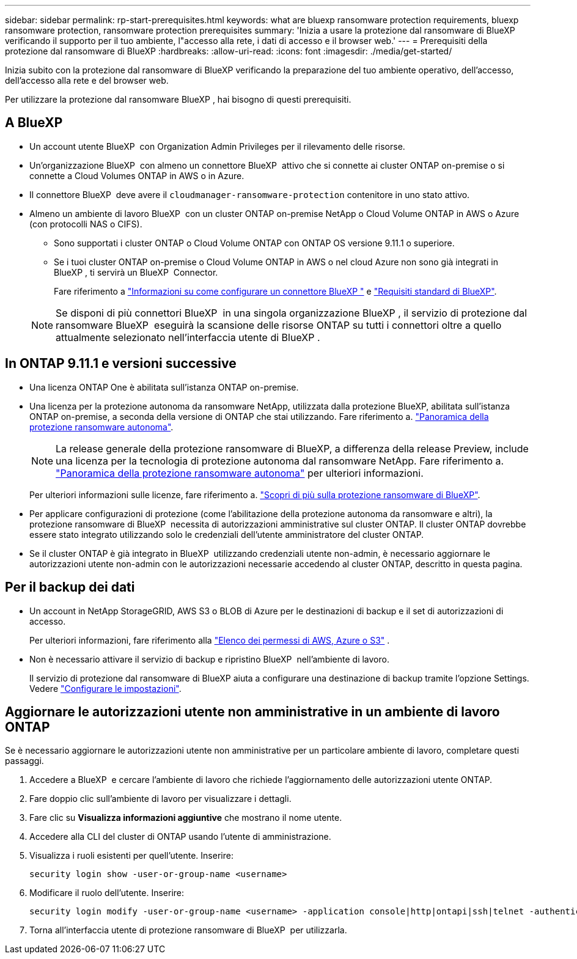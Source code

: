---
sidebar: sidebar 
permalink: rp-start-prerequisites.html 
keywords: what are bluexp ransomware protection requirements, bluexp ransomware protection, ransomware protection prerequisites 
summary: 'Inizia a usare la protezione dal ransomware di BlueXP verificando il supporto per il tuo ambiente, l"accesso alla rete, i dati di accesso e il browser web.' 
---
= Prerequisiti della protezione dal ransomware di BlueXP
:hardbreaks:
:allow-uri-read: 
:icons: font
:imagesdir: ./media/get-started/


[role="lead"]
Inizia subito con la protezione dal ransomware di BlueXP verificando la preparazione del tuo ambiente operativo, dell'accesso, dell'accesso alla rete e del browser web.

Per utilizzare la protezione dal ransomware BlueXP , hai bisogno di questi prerequisiti.



== A BlueXP 

* Un account utente BlueXP  con Organization Admin Privileges per il rilevamento delle risorse.
* Un'organizzazione BlueXP  con almeno un connettore BlueXP  attivo che si connette ai cluster ONTAP on-premise o si connette a Cloud Volumes ONTAP in AWS o in Azure.
* Il connettore BlueXP  deve avere il `cloudmanager-ransomware-protection` contenitore in uno stato attivo.
* Almeno un ambiente di lavoro BlueXP  con un cluster ONTAP on-premise NetApp o Cloud Volume ONTAP in AWS o Azure (con protocolli NAS o CIFS).
+
** Sono supportati i cluster ONTAP o Cloud Volume ONTAP con ONTAP OS versione 9.11.1 o superiore.
** Se i tuoi cluster ONTAP on-premise o Cloud Volume ONTAP in AWS o nel cloud Azure non sono già integrati in BlueXP , ti servirà un BlueXP  Connector.
+
Fare riferimento a https://docs.netapp.com/us-en/bluexp-setup-admin/concept-connectors.html["Informazioni su come configurare un connettore BlueXP "] e https://docs.netapp.com/us-en/cloud-manager-setup-admin/reference-checklist-cm.html["Requisiti standard di BlueXP"^].

+

NOTE: Se disponi di più connettori BlueXP  in una singola organizzazione BlueXP , il servizio di protezione dal ransomware BlueXP  eseguirà la scansione delle risorse ONTAP su tutti i connettori oltre a quello attualmente selezionato nell'interfaccia utente di BlueXP .







== In ONTAP 9.11.1 e versioni successive

* Una licenza ONTAP One è abilitata sull'istanza ONTAP on-premise.
* Una licenza per la protezione autonoma da ransomware NetApp, utilizzata dalla protezione BlueXP, abilitata sull'istanza ONTAP on-premise, a seconda della versione di ONTAP che stai utilizzando. Fare riferimento a. https://docs.netapp.com/us-en/ontap/anti-ransomware/index.html["Panoramica della protezione ransomware autonoma"^].
+

NOTE: La release generale della protezione ransomware di BlueXP, a differenza della release Preview, include una licenza per la tecnologia di protezione autonoma dal ransomware NetApp. Fare riferimento a. https://docs.netapp.com/us-en/ontap/anti-ransomware/index.html["Panoramica della protezione ransomware autonoma"^] per ulteriori informazioni.

+
Per ulteriori informazioni sulle licenze, fare riferimento a. link:concept-ransomware-protection.html["Scopri di più sulla protezione ransomware di BlueXP"].

* Per applicare configurazioni di protezione (come l'abilitazione della protezione autonoma da ransomware e altri), la protezione ransomware di BlueXP  necessita di autorizzazioni amministrative sul cluster ONTAP. Il cluster ONTAP dovrebbe essere stato integrato utilizzando solo le credenziali dell'utente amministratore del cluster ONTAP.
* Se il cluster ONTAP è già integrato in BlueXP  utilizzando credenziali utente non-admin, è necessario aggiornare le autorizzazioni utente non-admin con le autorizzazioni necessarie accedendo al cluster ONTAP, descritto in questa pagina.




== Per il backup dei dati

* Un account in NetApp StorageGRID, AWS S3 o BLOB di Azure per le destinazioni di backup e il set di autorizzazioni di accesso.
+
Per ulteriori informazioni, fare riferimento alla https://docs.netapp.com/us-en/bluexp-setup-admin/reference-permissions.html["Elenco dei permessi di AWS, Azure o S3"^] .

* Non è necessario attivare il servizio di backup e ripristino BlueXP  nell'ambiente di lavoro.
+
Il servizio di protezione dal ransomware di BlueXP aiuta a configurare una destinazione di backup tramite l'opzione Settings. Vedere link:rp-use-settings.html["Configurare le impostazioni"].





== Aggiornare le autorizzazioni utente non amministrative in un ambiente di lavoro ONTAP

Se è necessario aggiornare le autorizzazioni utente non amministrative per un particolare ambiente di lavoro, completare questi passaggi.

. Accedere a BlueXP  e cercare l'ambiente di lavoro che richiede l'aggiornamento delle autorizzazioni utente ONTAP.
. Fare doppio clic sull'ambiente di lavoro per visualizzare i dettagli.
. Fare clic su *Visualizza informazioni aggiuntive* che mostrano il nome utente.
. Accedere alla CLI del cluster di ONTAP usando l'utente di amministrazione.
. Visualizza i ruoli esistenti per quell'utente. Inserire:
+
[listing]
----
security login show -user-or-group-name <username>
----
. Modificare il ruolo dell'utente. Inserire:
+
[listing]
----
security login modify -user-or-group-name <username> -application console|http|ontapi|ssh|telnet -authentication-method password -role admin
----
. Torna all'interfaccia utente di protezione ransomware di BlueXP  per utilizzarla.

